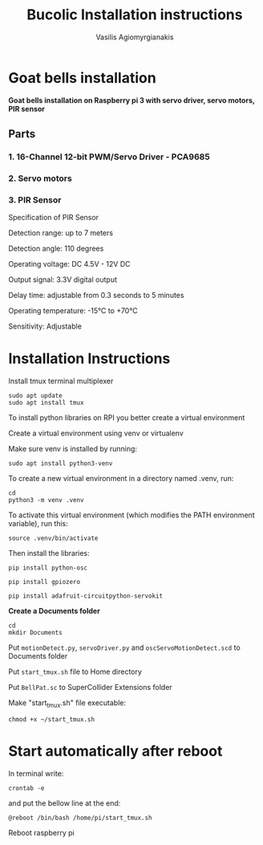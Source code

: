 #+Title: Bucolic Installation instructions

#+Author: Vasilis Agiomyrgianakis


* Goat bells installation

*Goat bells installation on Raspberry pi 3 with servo driver, servo motors, PIR sensor*

** Parts

*** 1. 16-Channel 12-bit PWM/Servo Driver - PCA9685
*** 2. Servo motors
*** 3. PIR Sensor

Specification of PIR Sensor

Detection range: up to 7 meters

Detection angle: 110 degrees

Operating voltage: DC 4.5V - 12V DC

Output signal: 3.3V digital output

Delay time: adjustable from 0.3 seconds to 5 minutes

Operating temperature: -15°C to +70°C

Sensitivity: Adjustable


* Installation Instructions

Install tmux terminal multiplexer

#+BEGIN_SRC shell
  sudo apt update
  sudo apt install tmux
#+END_SRC

    To install python libraries on RPI you better create a virtual environment

    Create a virtual environment using venv or virtualenv

    Make sure venv is installed by running:

#+NAME: shell
#+BEGIN_SRC shell
    sudo apt install python3-venv
#+END_SRC

To create a new virtual environment in a directory named .venv, run:

#+NAME: shell
#+BEGIN_SRC shell
  cd
  python3 -m venv .venv
#+END_SRC

    To activate this virtual environment (which modifies the PATH environment
    variable), run this:

#+NAME: shell
#+BEGIN_SRC shell
      source .venv/bin/activate
#+END_SRC

      Then install the libraries:

#+NAME: shell
#+BEGIN_SRC shell
        pip install python-osc

        pip install gpiozero

        pip install adafruit-circuitpython-servokit
#+END_SRC



  *Create a Documents folder*

#+NAME: shell
#+BEGIN_SRC shell
    cd
    mkdir Documents
#+END_SRC

Put =motionDetect.py=, =servoDriver.py= and =oscServoMotionDetect.scd= to Documents folder

Put =start_tmux.sh= file to Home directory

Put =BellPat.sc= to SuperCollider Extensions folder

Make "start_tmux.sh" file executable:

#+NAME: shell
#+BEGIN_SRC shell
   chmod +x ~/start_tmux.sh
#+END_SRC

* Start automatically after reboot

In terminal write:

#+BEGIN_SRC shell
crontab -e
#+END_SRC

and put the bellow line at the end:

=@reboot /bin/bash /home/pi/start_tmux.sh=

Reboot raspberry pi
